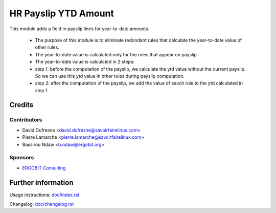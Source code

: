======================
 HR Payslip YTD Amount
======================
    
This module adds a field in payslip lines for year-to-date amounts.

    * The purpose of this module is to eliminate redondant rules that calculate the year-to-date value of other rules.  
    * The year-to-date value is calculated only for the rules that appear on payslip
    * The year-to-date value is calculated in 2 steps:
    *       step 1:  before the computation of the payslip, we calculate the ytd value without the current payslip. So we can use this ytd value in other rules during payslip computation.
    *       step 2:  after the computation of the payslip, we add the value of eavch rule to the ytd calculated in step 1.
    

Credits
=======

Contributors
------------
* David Dufresne <david.dufresne@savoirfairelinux.com>
* Pierre Lamarche <pierre.lamarche@savoirfairelinux.com>
* Bassirou Ndaw <b.ndaw@ergobit.org>

Sponsors
--------
* `ERGOBIT Consulting <https://ergobit.org/>`_

Further information
===================

Usage instructions: `<doc/index.rst>`_

Changelog: `<doc/changelog.rst>`_


